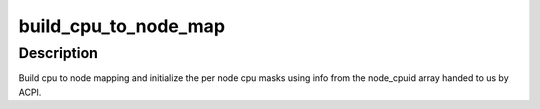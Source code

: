 .. -*- coding: utf-8; mode: rst -*-
.. src-file: arch/ia64/kernel/numa.c

.. _`build_cpu_to_node_map`:

build_cpu_to_node_map
=====================

.. c:function:: void build_cpu_to_node_map( void)

    setup cpu to node and node to cpumask arrays

    :param  void:
        no arguments

.. _`build_cpu_to_node_map.description`:

Description
-----------

Build cpu to node mapping and initialize the per node cpu masks using
info from the node_cpuid array handed to us by ACPI.

.. This file was automatic generated / don't edit.


